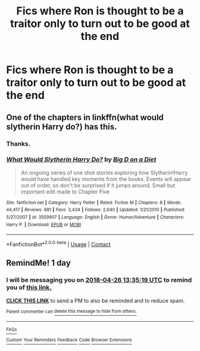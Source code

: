 #+TITLE: Fics where Ron is thought to be a traitor only to turn out to be good at the end

* Fics where Ron is thought to be a traitor only to turn out to be good at the end
:PROPERTIES:
:Score: 4
:DateUnix: 1524658499.0
:DateShort: 2018-Apr-25
:END:

** One of the chapters in linkffn(what would slytherin Harry do?) has this.
:PROPERTIES:
:Author: UnusualOutlet
:Score: 2
:DateUnix: 1524660219.0
:DateShort: 2018-Apr-25
:END:

*** Thanks.
:PROPERTIES:
:Score: 2
:DateUnix: 1524664519.0
:DateShort: 2018-Apr-25
:END:


*** [[https://www.fanfiction.net/s/3559907/1/][*/What Would Slytherin Harry Do?/*]] by [[https://www.fanfiction.net/u/559963/Big-D-on-a-Diet][/Big D on a Diet/]]

#+begin_quote
  An ongoing series of one shot stories exploring how Slytherin!Harry would have handled key moments from the books. Events will appear out of order, so don't be surprised if it jumps around. Small but important edit made to Chapter Five
#+end_quote

^{/Site/:} ^{fanfiction.net} ^{*|*} ^{/Category/:} ^{Harry} ^{Potter} ^{*|*} ^{/Rated/:} ^{Fiction} ^{M} ^{*|*} ^{/Chapters/:} ^{8} ^{*|*} ^{/Words/:} ^{44,417} ^{*|*} ^{/Reviews/:} ^{681} ^{*|*} ^{/Favs/:} ^{3,434} ^{*|*} ^{/Follows/:} ^{2,640} ^{*|*} ^{/Updated/:} ^{1/21/2010} ^{*|*} ^{/Published/:} ^{5/27/2007} ^{*|*} ^{/id/:} ^{3559907} ^{*|*} ^{/Language/:} ^{English} ^{*|*} ^{/Genre/:} ^{Humor/Adventure} ^{*|*} ^{/Characters/:} ^{Harry} ^{P.} ^{*|*} ^{/Download/:} ^{[[http://www.ff2ebook.com/old/ffn-bot/index.php?id=3559907&source=ff&filetype=epub][EPUB]]} ^{or} ^{[[http://www.ff2ebook.com/old/ffn-bot/index.php?id=3559907&source=ff&filetype=mobi][MOBI]]}

--------------

*FanfictionBot*^{2.0.0-beta} | [[https://github.com/tusing/reddit-ffn-bot/wiki/Usage][Usage]] | [[https://www.reddit.com/message/compose?to=tusing][Contact]]
:PROPERTIES:
:Author: FanfictionBot
:Score: 1
:DateUnix: 1524660231.0
:DateShort: 2018-Apr-25
:END:


** RemindMe! 1 day
:PROPERTIES:
:Author: SurbhitSrivastava
:Score: 1
:DateUnix: 1524663313.0
:DateShort: 2018-Apr-25
:END:

*** I will be messaging you on [[http://www.wolframalpha.com/input/?i=2018-04-26%2013:35:19%20UTC%20To%20Local%20Time][*2018-04-26 13:35:19 UTC*]] to remind you of [[https://www.reddit.com/r/HPfanfiction/comments/8et2rw/fics_where_ron_is_thought_to_be_a_traitor_only_to/][*this link.*]]

[[http://np.reddit.com/message/compose/?to=RemindMeBot&subject=Reminder&message=%5Bhttps://www.reddit.com/r/HPfanfiction/comments/8et2rw/fics_where_ron_is_thought_to_be_a_traitor_only_to/%5D%0A%0ARemindMe!%20%201%20day][*CLICK THIS LINK*]] to send a PM to also be reminded and to reduce spam.

^{Parent commenter can} [[http://np.reddit.com/message/compose/?to=RemindMeBot&subject=Delete%20Comment&message=Delete!%20dxxwb6z][^{delete this message to hide from others.}]]

--------------

[[http://np.reddit.com/r/RemindMeBot/comments/24duzp/remindmebot_info/][^{FAQs}]]

[[http://np.reddit.com/message/compose/?to=RemindMeBot&subject=Reminder&message=%5BLINK%20INSIDE%20SQUARE%20BRACKETS%20else%20default%20to%20FAQs%5D%0A%0ANOTE:%20Don't%20forget%20to%20add%20the%20time%20options%20after%20the%20command.%0A%0ARemindMe!][^{Custom}]]
[[http://np.reddit.com/message/compose/?to=RemindMeBot&subject=List%20Of%20Reminders&message=MyReminders!][^{Your Reminders}]]
[[http://np.reddit.com/message/compose/?to=RemindMeBotWrangler&subject=Feedback][^{Feedback}]]
[[https://github.com/SIlver--/remindmebot-reddit][^{Code}]]
[[https://np.reddit.com/r/RemindMeBot/comments/4kldad/remindmebot_extensions/][^{Browser Extensions}]]
:PROPERTIES:
:Author: RemindMeBot
:Score: 1
:DateUnix: 1524663322.0
:DateShort: 2018-Apr-25
:END:
